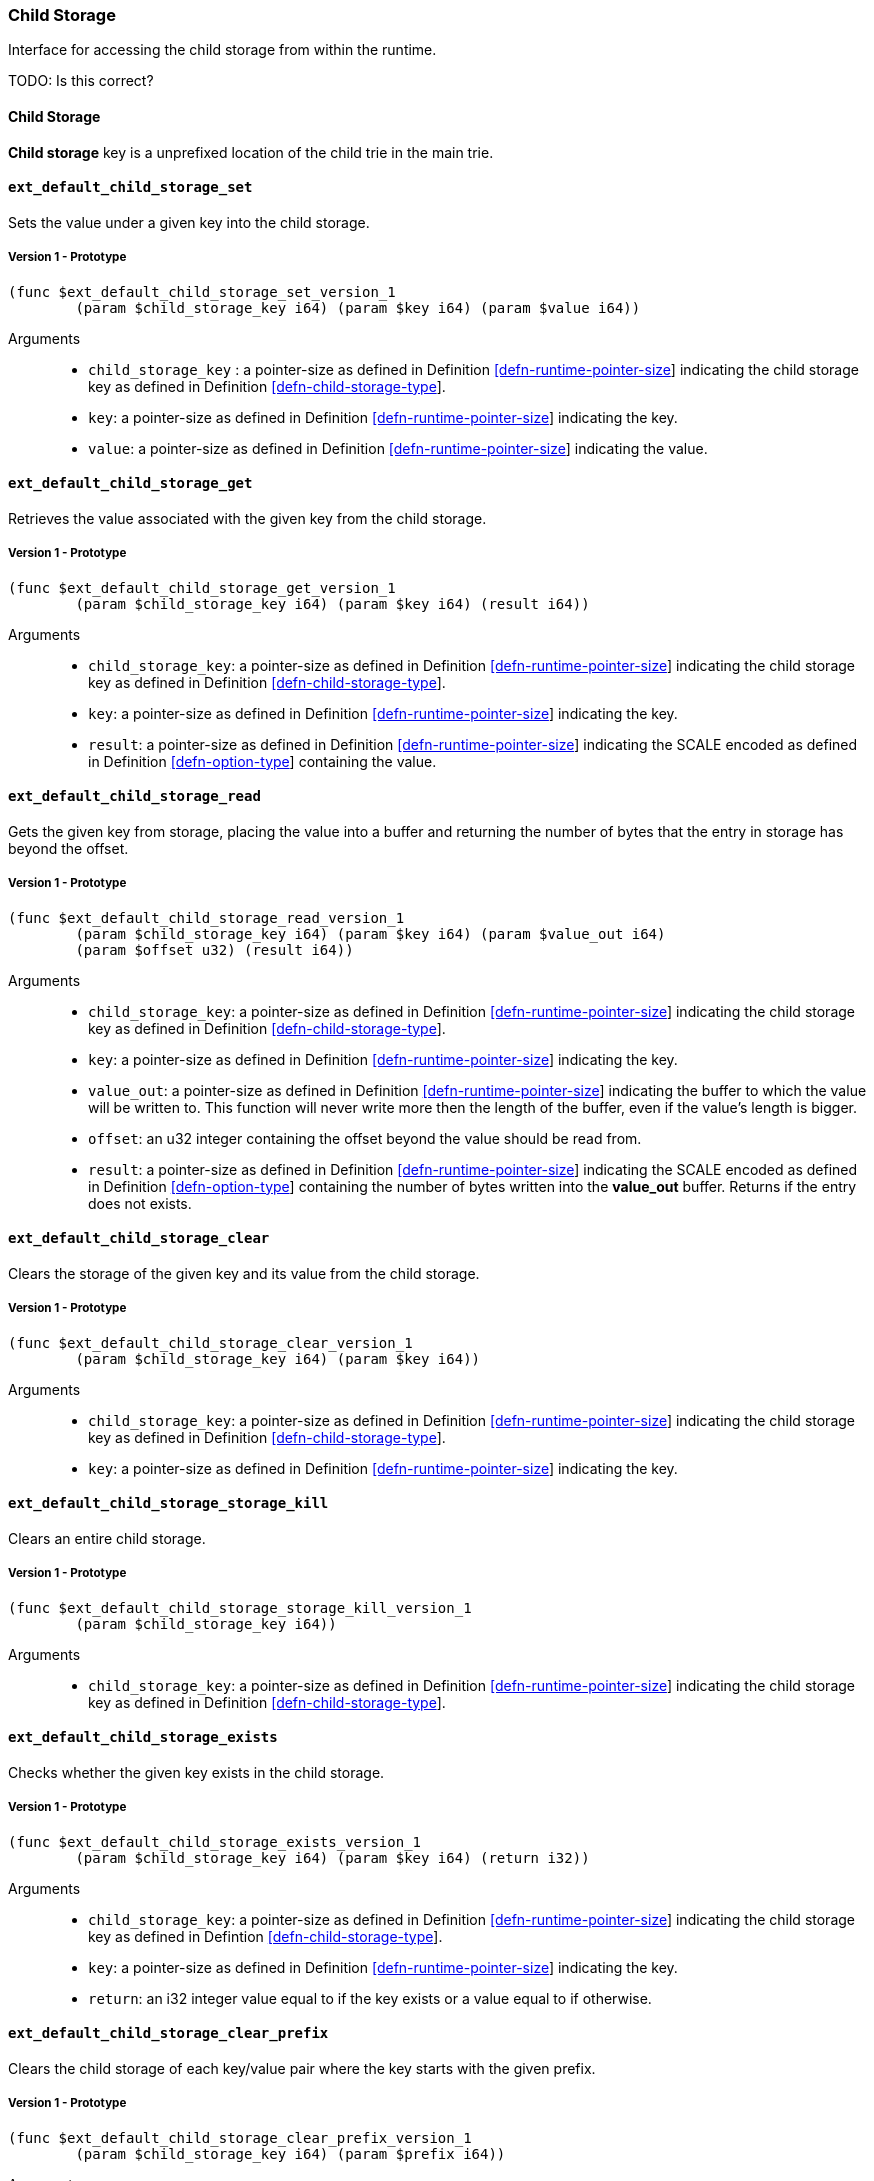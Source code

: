 [#sect-child-storage-api]
=== Child Storage

Interface for accessing the child storage from within the runtime.

TODO: Is this correct?
[#defn-child-storage-type]
==== Child Storage
****
*Child storage* key is a unprefixed location of the child trie in the main trie.
****

==== `ext_default_child_storage_set`
Sets the value under a given key into the child storage.

===== Version 1 - Prototype
----
(func $ext_default_child_storage_set_version_1
	(param $child_storage_key i64) (param $key i64) (param $value i64))
----

Arguments::

* `child_storage_key` : a pointer-size as defined in Definition
link:#defn-runtime-pointer-size[[defn-runtime-pointer-size]] indicating the
child storage key as defined in Definition
link:#defn-child-storage-type[[defn-child-storage-type]].
* `key`: a pointer-size as defined in Definition
link:#defn-runtime-pointer-size[[defn-runtime-pointer-size]] indicating the key.
* `value`: a pointer-size as defined in Definition
link:#defn-runtime-pointer-size[[defn-runtime-pointer-size]] indicating the
value.

==== `ext_default_child_storage_get`
Retrieves the value associated with the given key from the child storage.

===== Version 1 - Prototype
----
(func $ext_default_child_storage_get_version_1
	(param $child_storage_key i64) (param $key i64) (result i64))
----

Arguments::

* `child_storage_key`: a pointer-size as defined in Definition
link:#defn-runtime-pointer-size[[defn-runtime-pointer-size]] indicating the
child storage key as defined in Definition
link:#defn-child-storage-type[[defn-child-storage-type]].
* `key`: a pointer-size as defined in Definition
link:#defn-runtime-pointer-size[[defn-runtime-pointer-size]] indicating the key.
* `result`: a pointer-size as defined in Definition
link:#defn-runtime-pointer-size[[defn-runtime-pointer-size]] indicating the
SCALE encoded as defined in Definition
link:#defn-option-type[[defn-option-type]] containing the value.

==== `ext_default_child_storage_read`

Gets the given key from storage, placing the value into a buffer and returning
the number of bytes that the entry in storage has beyond the offset.

===== Version 1 - Prototype
----
(func $ext_default_child_storage_read_version_1
	(param $child_storage_key i64) (param $key i64) (param $value_out i64)
	(param $offset u32) (result i64))
----

Arguments::

* `child_storage_key`: a pointer-size as defined in Definition
link:#defn-runtime-pointer-size[[defn-runtime-pointer-size]] indicating the
child storage key as defined in Definition
link:#defn-child-storage-type[[defn-child-storage-type]].
* `key`: a pointer-size as defined in Definition
link:#defn-runtime-pointer-size[[defn-runtime-pointer-size]] indicating the key.
* `value_out`: a pointer-size as defined in Definition
link:#defn-runtime-pointer-size[[defn-runtime-pointer-size]] indicating the
buffer to which the value will be written to. This function will never write
more then the length of the buffer, even if the value’s length is bigger.
* `offset`: an u32 integer containing the offset beyond the value should be read
from.
* `result`: a pointer-size as defined in Definition
link:#defn-runtime-pointer-size[[defn-runtime-pointer-size]] indicating the
SCALE encoded as defined in Definition
link:#defn-option-type[[defn-option-type]] containing the number of bytes
written into the *value_out* buffer. Returns if the entry does not exists.

==== `ext_default_child_storage_clear`

Clears the storage of the given key and its value from the child storage.

===== Version 1 - Prototype
----
(func $ext_default_child_storage_clear_version_1
	(param $child_storage_key i64) (param $key i64))
----

Arguments::

* `child_storage_key`: a pointer-size as defined in Definition
link:#defn-runtime-pointer-size[[defn-runtime-pointer-size]] indicating the
child storage key as defined in Definition
link:#defn-child-storage-type[[defn-child-storage-type]].
* `key`: a pointer-size as defined in Definition
link:#defn-runtime-pointer-size[[defn-runtime-pointer-size]] indicating the key.

==== `ext_default_child_storage_storage_kill`

Clears an entire child storage.

===== Version 1 - Prototype
----
(func $ext_default_child_storage_storage_kill_version_1
	(param $child_storage_key i64))
----

Arguments::

* `child_storage_key`: a pointer-size as defined in Definition
link:#defn-runtime-pointer-size[[defn-runtime-pointer-size]] indicating the
child storage key as defined in Definition
link:#defn-child-storage-type[[defn-child-storage-type]].

==== `ext_default_child_storage_exists`

Checks whether the given key exists in the child storage.

===== Version 1 - Prototype
----
(func $ext_default_child_storage_exists_version_1
	(param $child_storage_key i64) (param $key i64) (return i32))
----

Arguments::

* `child_storage_key`: a pointer-size as defined in Definition
link:#defn-runtime-pointer-size[[defn-runtime-pointer-size]] indicating the
child storage key as defined in Defintion
link:#defn-child-storage-type[[defn-child-storage-type]].
* `key`: a pointer-size as defined in Definition
link:#defn-runtime-pointer-size[[defn-runtime-pointer-size]] indicating the key.
* `return`: an i32 integer value equal to if the key exists or a value equal to
if otherwise.

==== `ext_default_child_storage_clear_prefix`

Clears the child storage of each key/value pair where the key starts with the
given prefix.

===== Version 1 - Prototype
----
(func $ext_default_child_storage_clear_prefix_version_1
	(param $child_storage_key i64) (param $prefix i64))
----

Arguments::

* `child_storage_key`: a pointer-size as defined in Definition
link:#defn-runtime-pointer-size[[defn-runtime-pointer-size]] indicating the
child storage key as defined in Definition
link:#defn-child-storage-type[[defn-child-storage-type]].
* `prefix`: a pointer-size as defined in Definition
link:#defn-runtime-pointer-size[[defn-runtime-pointer-size]] indicating the
prefix.

==== `ext_default_child_storage_root`

Commits all existing operations and computes the resulting child storage
root.

===== Version 1 - Prototype
----
(func $ext_default_child_storage_root_version_1
	(param $child_storage_key i64) (return i64))
----

Arguments::

* `child_storage_key`: a pointer-size as defined in Definition
link:#defn-runtime-pointer-size[[defn-runtime-pointer-size]] indicating the
child storage key as defined in Definition
link:#defn-child-storage-type[[defn-child-storage-type]].
* `return`: a pointer-size as defined in Definition
link:#defn-runtime-pointer-size[[defn-runtime-pointer-size]] indicating the
SCALE encoded storage root.

==== `ext_default_child_storage_next_key`

Gets the next key in storage after the given one in lexicographic order
(Definition link:#defn-lexicographic-ordering[[defn-lexicographic-ordering]]).
The key provided to this function may or may not exist in storage.

===== Version 1 - Prototype
----
(func $ext_default_child_storage_next_key_version_1
	(param $child_storage_key i64) (param $key i64) (return i64))
----

Arguments::

* `child_storage_key`: a pointer-size as defined in Definition
link:#defn-runtime-pointer-size[[defn-runtime-pointer-size]] indicating the
child storage key as defined in Definition
link:#defn-child-storage-type[[defn-child-storage-type]].
* `key`: a pointer-size as defined in Definition
link:#defn-runtime-pointer-size[[defn-runtime-pointer-size]] indicating the key.
* `return`: a pointer-size as defined in Definition
link:#defn-runtime-pointer-size[[defn-runtime-pointer-size]] indicating the
SCALE encoded as defined in Definition
link:#defn-option-type[[defn-option-type]] containing the next key in
lexicographic order. Returns if the entry cannot be found.
